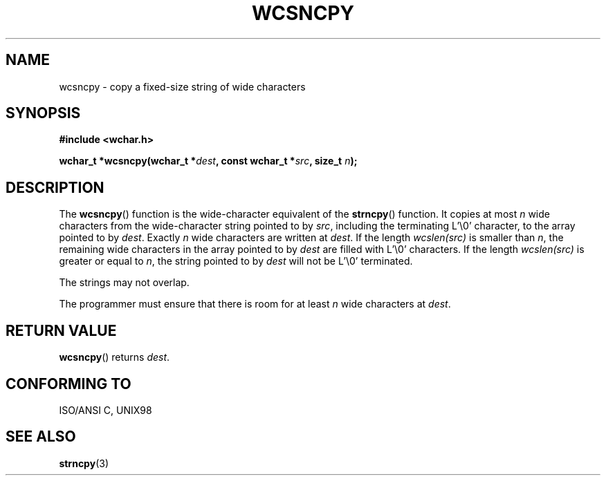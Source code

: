 .\" Copyright (c) Bruno Haible <haible@clisp.cons.org>
.\"
.\" This is free documentation; you can redistribute it and/or
.\" modify it under the terms of the GNU General Public License as
.\" published by the Free Software Foundation; either version 2 of
.\" the License, or (at your option) any later version.
.\"
.\" References consulted:
.\"   GNU glibc-2 source code and manual
.\"   Dinkumware C library reference http://www.dinkumware.com/
.\"   OpenGroup's Single Unix specification http://www.UNIX-systems.org/online.html
.\"   ISO/IEC 9899:1999
.\"
.TH WCSNCPY 3  1999-07-25 "GNU" "Linux Programmer's Manual"
.SH NAME
wcsncpy \- copy a fixed-size string of wide characters
.SH SYNOPSIS
.nf
.B #include <wchar.h>
.sp
.BI "wchar_t *wcsncpy(wchar_t *" dest ", const wchar_t *" src ", size_t " n );
.fi
.SH DESCRIPTION
The \fBwcsncpy\fP() function is the wide-character equivalent of the \fBstrncpy\fP()
function. It copies at most \fIn\fP wide characters from the wide-character
string pointed to by \fIsrc\fP, including the terminating L'\\0' character,
to the array pointed to by \fIdest\fP. Exactly \fIn\fP wide characters are
written at \fIdest\fP. If the length \fIwcslen(src)\fP is smaller than \fIn\fP,
the remaining wide characters in the array pointed to by \fIdest\fP are filled
with L'\\0' characters. If the length \fIwcslen(src)\fP is greater or equal
to \fIn\fP, the string pointed to by \fIdest\fP will not be L'\\0' terminated.
.PP
The strings may not overlap.
.PP
The programmer must ensure that there is room for at least \fIn\fP wide
characters at \fIdest\fP.
.SH "RETURN VALUE"
\fBwcsncpy\fP() returns \fIdest\fP.
.SH "CONFORMING TO"
ISO/ANSI C, UNIX98
.SH "SEE ALSO"
.BR strncpy (3)
